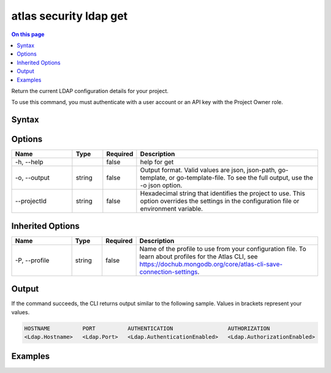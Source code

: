 .. _atlas-security-ldap-get:

=======================
atlas security ldap get
=======================

.. default-domain:: mongodb

.. contents:: On this page
   :local:
   :backlinks: none
   :depth: 1
   :class: singlecol

Return the current LDAP configuration details for your project.

To use this command, you must authenticate with a user account or an API key with the Project Owner role.

Syntax
------

.. code-block::
   :caption: Command Syntax

   atlas security ldap get [options]

.. Code end marker, please don't delete this comment

Options
-------

.. list-table::
   :header-rows: 1
   :widths: 20 10 10 60

   * - Name
     - Type
     - Required
     - Description
   * - -h, --help
     - 
     - false
     - help for get
   * - -o, --output
     - string
     - false
     - Output format. Valid values are json, json-path, go-template, or go-template-file. To see the full output, use the -o json option.
   * - --projectId
     - string
     - false
     - Hexadecimal string that identifies the project to use. This option overrides the settings in the configuration file or environment variable.

Inherited Options
-----------------

.. list-table::
   :header-rows: 1
   :widths: 20 10 10 60

   * - Name
     - Type
     - Required
     - Description
   * - -P, --profile
     - string
     - false
     - Name of the profile to use from your configuration file. To learn about profiles for the Atlas CLI, see https://dochub.mongodb.org/core/atlas-cli-save-connection-settings.

Output
------

If the command succeeds, the CLI returns output similar to the following sample. Values in brackets represent your values.

.. code-block::

   HOSTNAME          PORT          AUTHENTICATION                 AUTHORIZATION
   <Ldap.Hostname>   <Ldap.Port>   <Ldap.AuthenticationEnabled>   <Ldap.AuthorizationEnabled>
   

Examples
--------

.. code-block::
   :copyable: false

   # Return the JSON-formatted details of the current LDAP configuration in the project with the ID 5e2211c17a3e5a48f5497de3:
   atlas security ldap get --projectId 5e2211c17a3e5a48f5497de3 --output json
